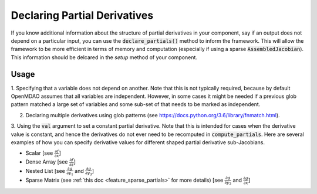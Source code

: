 .. _feature_specify_partials:

******************************
Declaring Partial Derivatives
******************************

If you know additional information about the structure of partial derivatives in your component,
say if an output does not depend on a particular input, you can use the :code:`declare_partials()`
method to inform the framework. This will allow the framework to be more efficient in terms of
memory and computation (especially if using a sparse :code:`AssembledJacobian`). This information
should be delcared in the `setup` method of your component.

.. automethod:: openmdao.core.component.Component.declare_partials
    :noindex:

Usage
-----

1. Specifying that a variable does not depend on another. Note that this is not typically required, because by default OpenMDAO assumes that all variables are independent.
However, in some cases it might be needed if a previous glob pattern matched a large set of variables and some sub-set of that needs to be marked as independent.

.. embed-code::
    openmdao.jacobians.tests.test_jacobian_features.SimpleCompDependence.setup

2. Declaring multiple derivatives using glob patterns (see https://docs.python.org/3.6/library/fnmatch.html).

.. embed-code::
    openmdao.jacobians.tests.test_jacobian_features.SimpleCompGlob.setup

3. Using the :code:`val` argument to set a constant partial derivative. Note that this is intended for cases when the derivative value is constant,
and hence the derivatives do not ever need to be recomputed in :code:`compute_partials`.
Here are several examples of how you can specify derivative values for different shaped partial derivative sub-Jacobians.

* Scalar [see :math:`\displaystyle\frac{\partial f}{\partial x}`]
* Dense Array [see :math:`\displaystyle\frac{\partial f}{\partial z}`]
* Nested List [see :math:`\displaystyle\frac{\partial g}{\partial y_1}` and
  :math:`\displaystyle\frac{\partial g}{\partial y_3}`]
* Sparse Matrix (see :ref:`this doc <feature_sparse_partials>` for more details)
  [see :math:`\displaystyle\frac{\partial g}{\partial y_2}` and
  :math:`\displaystyle\frac{\partial g}{\partial x}`]

.. embed-code::
    openmdao.jacobians.tests.test_jacobian_features.SimpleCompConst


.. tags:: Partial Derivatives


